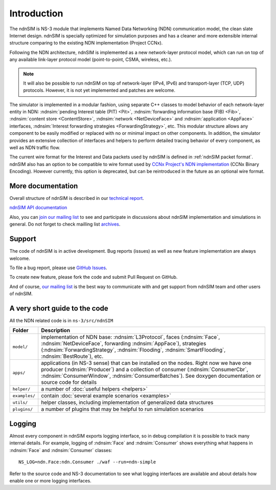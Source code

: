 .. ndnSIM: NS-3 based NDN simulator
.. ============================================================

.. .. toctree::
..    :maxdepth: 2

Introduction
============

The ndnSIM is NS-3 module that implements Named Data Networking (NDN) communication model, the clean slate Internet design. ndnSIM is specially optimized for simulation purposes and has a cleaner and more extensible internal structure comparing to the existing NDN implementation (Project CCNx).

Following the NDN architecture, ndnSIM is implemented as a new network-layer protocol model, which can run on top of any available link-layer protocol model (point-to-point, CSMA, wireless, etc.).

.. note::
    It will also be possible to run ndnSIM on top of network-layer (IPv4, IPv6) and transport-layer (TCP, UDP) protocols.
    However, it is not yet implemented and patches are welcome.

.. This flexibility allows ndnSIM to simulate scenarios of various homogeneous and heterogeneous networks (e.g., NDN-only, NDN-over-IP, etc.).

The simulator is implemented in a modular fashion, using separate C++ classes to model behavior of each network-layer entity in NDN: :ndnsim:`pending Interest table (PIT) <Pit>`, :ndnsim:`forwarding information base (FIB) <Fib>`, :ndnsim:`content store <ContentStore>`, :ndnsim:`network <NetDeviceFace>` and :ndnsim:`application <AppFace>` interfaces, :ndnsim:`Interest forwarding strategies <ForwardingStrategy>`, etc.
This modular structure allows any component to be easily modified or replaced with no or minimal impact on other components.
In addition, the simulator provides an extensive collection of interfaces and helpers to perform detailed tracing behavior of every component, as well as NDN traffic flow.


.. aafig::
    :aspect: 60
    :scale: 120

             +----------------+			      +-----------+
             | "Applications" |			      | NetDevice |
             +----------------+			      +-----------+
		     ^ 					    ^
    .................|......................................|......................
    .		     v			     	            v			  .
    .         +----------------------+	     +----------------------+		  .
    .         |      "Face"          |	     |        "Face"        |		  .
    .         | "(AppFace, ApiFace)" |       |   "(NetDeviceFace)"  |		  .
    .         +----------------------+       +----------------------+		  .
    .		               ^                   ^				  .
    .			       |                   |				  .
    .			       v                   v				  .
    .			    XXXXXXXXXXXXXXXXXXXXXXXXXXXXX			  .
    .			    XX                         XX			  .
    .			    XX    Core NDN protocol    XX  			  .
    .                       XX      "(L3Protocol)"     XX
    .			    XX                         XX			  .
    .			    XXXXXXXXXXXXXXXXXXXXXXXXXXXXX			  .
    .			      ^       ^       ^       ^				  .
    .			      |	      |	      |	      |				  .
    .     +-------------------+   +---+       +---+   +------------+		  .
    .	  | 		    	  |		  |    		   |		  .
    .	  v			  v		  v		   v		  .
    . +-------------------+      +-------+      +-------+        +-------------+  .
    . |   "ContentStore"  |      |  PIT  |      |  FIB  |        | "Forwarding"|  .
    . +-------------------+      +-------+      +-------+        | "Strategy"  |  .
    .							         +-------------+  .
    .										  .
    ...............................................................................


The current wire format for the Interest and Data packets used by ndnSIM is defined in :ref:`ndnSIM packet format`.
ndnSIM also has an option to be compatible to wire format used by `CCNx Project's NDN implementation <http://www.ccnx.org/>`_ (CCNx Binary Encoding).  However currently, this option is deprecated, but can be reintroduced in the future as an optional wire format.

More documentation
------------------

Overall structure of ndnSIM is described in our `technical report <http://lasr.cs.ucla.edu/afanasyev/data/files/Afanasyev/ndnSIM-TR.pdf>`_.

`ndnSIM API documentation <doxygen/index.html>`_

Also, you can `join our mailing list <http://www.lists.cs.ucla.edu/mailman/listinfo/ndnsim>`_ to see and participate in discussions about ndnSIM implementation and simulations in general.   
Do not forget to check mailling list `archives <http://www.lists.cs.ucla.edu/pipermail/ndnsim/>`_.  


Support
-------

The code of ndnSIM is in active development.  Bug reports (issues) as well as new feature implementation are always welcome. 

To file a bug report, please use `GitHub Issues <https://github.com/NDN-Routing/ndnSIM/issues>`_.

To create new feature, please fork the code and submit Pull Request on GitHub.

And of course, `our mailing list <http://www.lists.cs.ucla.edu/mailman/listinfo/ndnsim>`_ is the best way to communicate with and get support from ndnSIM team and other users of ndnSIM.

A very short guide to the code
------------------------------

All the NDN related code is in ``ns-3/src/ndnSIM``

+-----------------+---------------------------------------------------------------------+
| Folder          | Description                                                         |
+=================+=====================================================================+
| ``model/``      | implementation of NDN base: :ndnsim:`L3Protocol`, faces             |
|                 | (:ndnsim:`Face`, :ndnsim:`NetDeviceFace`, forwarding                |
|                 | :ndnsim:`AppFace`),                                                 |
|                 | strategies (:ndnsim:`ForwardingStrategy`,                           |
|                 | :ndnsim:`Flooding`, :ndnsim:`SmartFlooding`, :ndnsim:`BestRoute`),  |
|                 | etc.                                                                |
+-----------------+---------------------------------------------------------------------+
| ``apps/``       | applications (in NS-3 sense) that can be installed on the nodes.    |
|                 | Right now we have one producer (:ndnsim:`Producer`) and a           |
|                 | collection  of consumer (:ndnsim:`ConsumerCbr`,                     |
|                 | :ndnsim:`ConsumerWindow`,                                           |
|                 | :ndnsim:`ConsumerBatches`).  See doxygen documentation or           |
|                 | source  code for details                                            |
+-----------------+---------------------------------------------------------------------+
| ``helper/``     | a number of :doc:`useful helpers <helpers>`                         |
+-----------------+---------------------------------------------------------------------+
| ``examples/``   | contain :doc:`several example scenarios <examples>`                 |
+-----------------+---------------------------------------------------------------------+
| ``utils/``      | helper classes, including implementation of generalized data        |
|                 | structures                                                          |
+-----------------+---------------------------------------------------------------------+
| ``plugins/``    | a number of plugins that may be helpful to run simulation scenarios |
+-----------------+---------------------------------------------------------------------+

Logging
-------

Almost every component in ndnSIM exports logging interface, so in debug compilation it is possible to track many internal details. 
For example, logging of :ndnsim:`Face` and :ndnsim:`Consumer` shows everything what happens in :ndnsim:`Face` and :ndnsim:`Consumer` classes::

    NS_LOG=ndn.Face:ndn.Consumer ./waf --run=ndn-simple

Refer to the source code and NS-3 documentation to see what logging interfaces are available and about details how enable one or more logging interfaces.


.. Indices and tables
.. ==================

.. * :ref:`genindex`
.. * :ref:`modindex`
